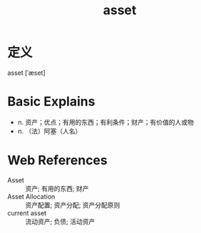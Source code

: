 #+title: asset
#+roam_tags:英语单词

* 定义
  
asset [ˈæset]

* Basic Explains
- n. 资产；优点；有用的东西；有利条件；财产；有价值的人或物
- n. （法）阿塞（人名）

* Web References
- Asset :: 资产; 有用的东西; 财产
- Asset Allocation :: 资产配置; 资产分配; 资产分配原则
- current asset :: 流动资产; 负债; 活动资产
